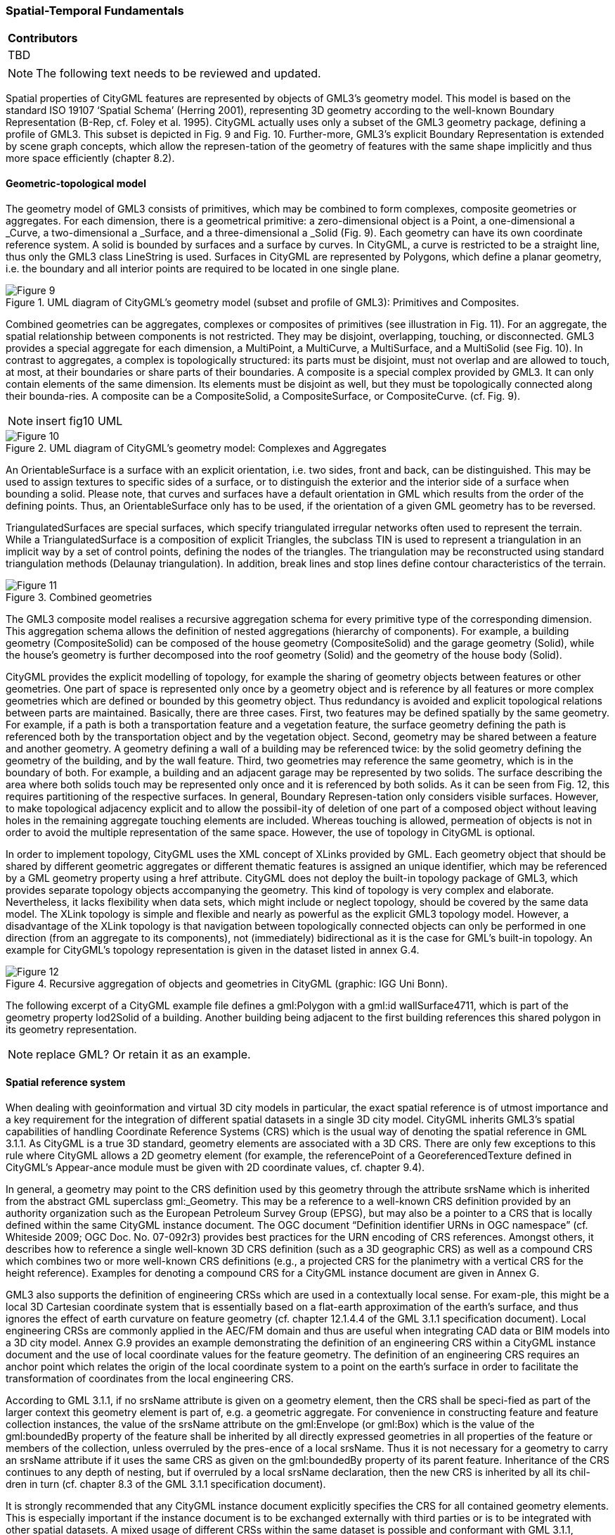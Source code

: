 [[ug_spatial-temporal-fundamentals_section]]
=== Spatial-Temporal Fundamentals

|===
^|*Contributors*
|TBD
|===

NOTE: The following text needs to be reviewed and updated.



Spatial properties of CityGML features are represented by objects of GML3’s geometry model. This model is based on the standard ISO 19107 ‘Spatial Schema’ (Herring 2001), representing 3D geometry according to the well-known Boundary Representation (B-Rep, cf. Foley et al. 1995). CityGML actually uses only a subset of the GML3 geometry package, defining a profile of GML3. This subset is depicted in Fig. 9 and Fig. 10. Further-more, GML3’s explicit Boundary Representation is extended by scene graph concepts, which allow the represen-tation of the geometry of features with the same shape implicitly and thus more space efficiently (chapter 8.2).

==== Geometric-topological model

The geometry model of GML3 consists of primitives, which may be combined to form complexes, composite geometries or aggregates. For each dimension, there is a geometrical primitive: a zero-dimensional object is a Point, a one-dimensional a _Curve, a two-dimensional a _Surface, and a three-dimensional a _Solid (Fig. 9). Each geometry can have its own coordinate reference system. A solid is bounded by surfaces and a surface by curves. In CityGML, a curve is restricted to be a straight line, thus only the GML3 class LineString is used. Surfaces in CityGML are represented by Polygons, which define a planar geometry, i.e. the boundary and all interior points are required to be located in one single plane.

[[figure-9]]
.UML diagram of CityGML’s geometry model (subset and profile of GML3): Primitives and Composites.
image::figures/Figure_9.png[]

Combined geometries can be aggregates, complexes or composites of primitives (see illustration in Fig. 11). For an aggregate, the spatial relationship between components is not restricted. They may be disjoint, overlapping, touching, or disconnected. GML3 provides a special aggregate for each dimension, a MultiPoint, a MultiCurve, a MultiSurface, and a MultiSolid (see Fig. 10). In contrast to aggregates, a complex is topologically structured: its parts must be disjoint, must not overlap and are allowed to touch, at most, at their boundaries or share parts of their boundaries. A composite is a special complex provided by GML3. It can only contain elements of the same dimension. Its elements must be disjoint as well, but they must be topologically connected along their bounda-ries. A composite can be a CompositeSolid, a CompositeSurface, or CompositeCurve. (cf. Fig. 9).

NOTE: insert fig10 UML
[[figure-10]]
.UML diagram of CityGML’s geometry model: Complexes and Aggregates
image::figures/Figure_10.png[]

An OrientableSurface is a surface with an explicit orientation, i.e. two sides, front and back, can be distinguished. This may be used to assign textures to specific sides of a surface, or to distinguish the exterior and the interior side of a surface when bounding a solid. Please note, that curves and surfaces have a default orientation in GML which results from the order of the defining points. Thus, an OrientableSurface only has to be used, if the orientation of a given GML geometry has to be reversed.

TriangulatedSurfaces are special surfaces, which specify triangulated irregular networks often used to represent the terrain. While a TriangulatedSurface is a composition of explicit Triangles, the subclass TIN is used to represent a triangulation in an implicit way by a set of control points, defining the nodes of the triangles. The triangulation may be reconstructed using standard triangulation methods (Delaunay triangulation). In addition, break lines and stop lines define contour characteristics of the terrain.

[[figure-11]]
.Combined geometries
image::figures/Figure_11.png[]

The GML3 composite model realises a recursive aggregation schema for every primitive type of the corresponding dimension. This aggregation schema allows the definition of nested aggregations (hierarchy of components). For example, a building geometry (CompositeSolid) can be composed of the house geometry (CompositeSolid) and the garage geometry (Solid), while the house’s geometry is further decomposed into the roof geometry (Solid) and the geometry of the house body (Solid).

CityGML provides the explicit modelling of topology, for example the sharing of geometry objects between features or other geometries. One part of space is represented only once by a geometry object and is reference by all features or more complex geometries which are defined or bounded by this geometry object. Thus redundancy is avoided and explicit topological relations between parts are maintained. Basically, there are three cases. First, two features may be defined spatially by the same geometry. For example, if a path is both a transportation feature and a vegetation feature, the surface geometry defining the path is referenced both by the transportation object and by the vegetation object. Second, geometry may be shared between a feature and another geometry. A geometry defining a wall of a building may be referenced twice: by the solid geometry defining the geometry of the building, and by the wall feature. Third, two geometries may reference the same geometry, which is in the boundary of both. For example, a building and an adjacent garage may be represented by two solids. The surface describing the area where both solids touch may be represented only once and it is referenced by both solids. As it can be seen from Fig. 12, this requires partitioning of the respective surfaces. In general, Boundary Represen-tation only considers visible surfaces. However, to make topological adjacency explicit and to allow the possibil-ity of deletion of one part of a composed object without leaving holes in the remaining aggregate touching elements are included. Whereas touching is allowed, permeation of objects is not in order to avoid the multiple representation of the same space. However, the use of topology in CityGML is optional.

In order to implement topology, CityGML uses the XML concept of XLinks provided by GML. Each geometry object that should be shared by different geometric aggregates or different thematic features is assigned an unique identifier, which may be referenced by a GML geometry property using a href attribute. CityGML does not deploy the built-in topology package of GML3, which provides separate topology objects accompanying the geometry. This kind of topology is very complex and elaborate. Nevertheless, it lacks flexibility when data sets, which might include or neglect topology, should be covered by the same data model. The XLink topology is simple and flexible and nearly as powerful as the explicit GML3 topology model. However, a disadvantage of the XLink topology is that navigation between topologically connected objects can only be performed in one direction (from an aggregate to its components), not (immediately) bidirectional as it is the case for GML’s built-in topology. An example for CityGML’s topology representation is given in the dataset listed in annex G.4.

[[figure-12]]
.Recursive aggregation of objects and geometries in CityGML (graphic: IGG Uni Bonn).
image::figures/Figure_12.jpg[]

The following excerpt of a CityGML example file defines a gml:Polygon with a gml:id wallSurface4711, which is part of the geometry property lod2Solid of a building. Another building being adjacent to the first building references this shared polygon in its geometry representation.

NOTE: replace GML? Or retain it as an example.

==== Spatial reference system

When dealing with geoinformation and virtual 3D city models in particular, the exact spatial reference is of utmost importance and a key requirement for the integration of different spatial datasets in a single 3D city model. CityGML inherits GML3’s spatial capabilities of handling Coordinate Reference Systems (CRS) which is the usual way of denoting the spatial reference in GML 3.1.1. As CityGML is a true 3D standard, geometry elements are associated with a 3D CRS. There are only few exceptions to this rule where CityGML allows a 2D geometry element (for example, the referencePoint of a GeoreferencedTexture defined in CityGML’s Appear-ance module must be given with 2D coordinate values, cf. chapter 9.4).

In general, a geometry may point to the CRS definition used by this geometry through the attribute srsName which is inherited from the abstract GML superclass gml:_Geometry. This may be a reference to a well-known CRS definition provided by an authority organization such as the European Petroleum Survey Group (EPSG), but may also be a pointer to a CRS that is locally defined within the same CityGML instance document. The OGC document “Definition identifier URNs in OGC namespace” (cf. Whiteside 2009; OGC Doc. No. 07-092r3) provides best practices for the URN encoding of CRS references. Amongst others, it describes how to reference a single well-known 3D CRS definition (such as a 3D geographic CRS) as well as a compound CRS which combines two or more well-known CRS definitions (e.g., a projected CRS for the planimetry with a vertical CRS for the height reference). Examples for denoting a compound CRS for a CityGML instance document are given in Annex G.

GML3 also supports the definition of engineering CRSs which are used in a contextually local sense. For exam-ple, this might be a local 3D Cartesian coordinate system that is essentially based on a flat-earth approximation of the earth’s surface, and thus ignores the effect of earth curvature on feature geometry (cf. chapter 12.1.4.4 of the GML 3.1.1 specification document). Local engineering CRSs are commonly applied in the AEC/FM domain and thus are useful when integrating CAD data or BIM models into a 3D city model. Annex G.9 provides an example demonstrating the definition of an engineering CRS within a CityGML instance document and the use of local coordinate values for the feature geometry. The definition of an engineering CRS requires an anchor point which relates the origin of the local coordinate system to a point on the earth’s surface in order to facilitate the transformation of coordinates from the local engineering CRS.

According to GML 3.1.1, if no srsName attribute is given on a geometry element, then the CRS shall be speci-fied as part of the larger context this geometry element is part of, e.g. a geometric aggregate. For convenience in constructing feature and feature collection instances, the value of the srsName attribute on the gml:Envelope (or gml:Box) which is the value of the gml:boundedBy property of the feature shall be inherited by all directly expressed geometries in all properties of the feature or members of the collection, unless overruled by the pres-ence of a local srsName. Thus it is not necessary for a geometry to carry an srsName attribute if it uses the same CRS as given on the gml:boundedBy property of its parent feature. Inheritance of the CRS continues to any depth of nesting, but if overruled by a local srsName declaration, then the new CRS is inherited by all its chil-dren in turn (cf. chapter 8.3 of the GML 3.1.1 specification document).

It is strongly recommended that any CityGML instance document explicitly specifies the CRS for all contained geometry elements. This is especially important if the instance document is to be exchanged externally with third parties or is to be integrated with other spatial datasets. A mixed usage of different CRSs within the same dataset is possible and conformant with GML 3.1.1, whereas a single CRS reference given on the embracing CityModel feature collection (cf. chapter 10.1) simplifies the processing of the dataset by software systems. As for CityGML 2.0, this recommendation is non-normative and thus not accompanied by a conformance class. The main reason for this is to maintain backwards compatibility with CityGML 1.0.

==== Implicit geometries, prototypic objects, scene graph concepts

The concept of implicit geometries is an enhancement of the geometry model of GML3. It is, for example, used in CityGML’s building, bridge, tunnel, and vegetation model as well as for city furniture and generic objects. Implicit geometries may be applied to features from different thematic fields of CityGML in order to geometri-cally represent the features within a specific level of detail (LOD). Thus, each extension module may define spatial properties providing implicit geometries for its thematic classes. For this reason, the concept of implicit geometries is defined within the CityGML core module (cf. chapter 10.1). However, its description is drawn here since implicit geometries are part of CityGML’s spatial model. The UML diagram is depicted in Fig. 13. The corresponding XML schema definition is provided in annex A.1.

An implicit geometry is a geometric object, where the shape is stored only once as a prototypical geometry, for example a tree or other vegetation objects, a traffic light or a traffic sign. This prototypic geometry object is re-used or referenced many times, wherever the corresponding feature occurs in the 3D city model. Each occur-rence is represented by a link to the prototypic shape geometry (in a local cartesian coordinate system), by a transformation matrix that is multiplied with each 3D coordinate of the prototype, and by an anchor point denot-ing the base point of the object in the world coordinate reference system. This reference point also defines the CRS to which the world coordinates belong after the application of the transformation. In order to determine the absolute coordinates of an implicit geometry, the anchor point coordinates have to be added to the matrix multi-plication results. The transformation matrix accounts for the intended rotation, scaling, and local translation of the prototype. It is a 4x4 matrix that is multiplied with the prototype coordinates using homogeneous coordi-nates, i.e. (x,y,z,1). This way even a projection might be modelled by the transformation matrix.

[[figure-13]]
.UML diagram of ImplicitGeometries. Prefixes are used to indicate XML namespaces associated with model elements. Element names without a prefix are defined within the CityGML Core module.
image::figures/Figure_13.png[]

The reason for using the concept of implicit geometries in CityGML is space efficiency. Since the shape of, for example, trees of the same species can be treated as identical, it would be inefficient to model the detailed geometry of each of the large number of trees explicitly. The concept of implicit geometries is similar to the well known concept of primitive instancing used for the representation of scene graphs in the field of computer graphics (Foley et al. 1995).

The term implicit geometry refers to the principle that a geometry object with a complex shape can be simply represented by a base point and a transformation, implicitly unfolding the object’s shape at a specific location in the world coordinate system.

The shape of an ImplicitGeometry can be represented in an external file with a proprietary format, e.g. a VRML file, a DXF file, or a 3D Studio MAX file. The reference to the implicit geometry can be specified by an URI pointing to a local or remote file, or even to an appropriate web service. Alternatively, the shape can be defined by a GML3 geometry object. This has the advantage that it can be stored or exchanged inline within the CityGML dataset. Typically, the shape of the geometry is defined in a local coordinate system where the origin lies within or near to the object’s extent. If the shape is referenced by an URI, also the MIME type of the denoted object has to be specified (e.g. “model/vrml” for VRML models or “model/x3d+xml” for X3D models).

The implicit representation of 3D object geometry has some advantages compared to the explicit modelling, which represents the objects using absolute world coordinates. It is more space-efficient, and thus more exten-sive scenes can be stored or handled by a system. The visualisation is accelerated since 3D graphics cards sup-port the scene graph concept. Furthermore, the usage of different shape versions of objects is facilitated, e.g. different seasons, since only the library objects have to be exchanged (see example in Fig. 65).

*XML namespace*

The XML namespace of the CityGML Core module defining the concept of implicit geometries is identified by the Uniform Resource Identifier (URI) http://www.opengis.net/citygml/2.0. Within the XML Schema definition of the core module, this URI is also used to identify the default namespace.

NOTE: include GML example "ImplicitGeometryType, ImplicitRepresentationPropertyType" or replace with UML

===== Code lists

The mimeType attribute of ImplicitGeometry is specified as gml:CodeType. The values of this property can be enumerated in a code list. A proposal for this code list can be found in annex C.6.

===== Example CityGML datasets

An example for an implicit geometry is given by the following city furniture object (cf. chapter 10.9), which is represented by a geometry in LOD2:

----
  <frn:CityFurniture> 
    <!-- class “traffic”; as specified in the code list proposed by the SIG 3D (cf. annex C.4) --> 
    <frn:class codeSpace="http://www.sig3d.org/codelists/standard/cityfurniture/2.0/CityFurniture_class.xml">1000</frn:class> 
    <!-- function “traffic light”; as specified in the code list proposed by the SIG 3D (cf. annex C.4) --> 
    <frn:function codeSpace="http://www.sig3d.org/codelists/standard/cityfurniture/2.0/CityFurniture_function.xml">1080</frn:function> 
    <frn:lod2ImplicitRepresentation> 
      <core:ImplicitGeometry> 
        <core:mimeType>model/vrml</core:mimeType> 
        <core:libraryObject> 
          http://www.some-3d-library.com/3D/furnitures/TrafficLight434.wrl 
        </core:libraryObject> 
        <core:referencePoint> 
          <gml:Point srsName="urn:ogc:def:crs,crs:EPSG:6.12:31467,crs:EPSG:6.12:5783"> 
            <gml:pos srsDimension="3">5793898.77 3603845.54 44.8</gml:pos> 
          </gml:Point> 
        </core:referencePoint> 
      </core:ImplicitGeometry> 
    </frn:lod2ImplicitRepresentation> 
  </frn:CityFurniture>
----

The shape of the geometry of the traffic light (city furniture with class “1000” and function “1080” according to the code lists proposed in annex C.4) is defined by a VRML file which is specified by a URL. This library object, which is defined in a local coordinate system, is transformed to its actual location by adding the coordi-nates of the reference point.

The following clip of a CityGML file provides a more complex example for an implicit geometry:

----
  <frn:CityFurniture> 
    <!-- class “traffic”; as specified in the code list proposed by the SIG 3D (cf. annex C.4) -->
    <frn:class>1000</frn:class> 
    <!-- function “traffic light”; as specified in the code list proposed by the SIG 3D (cf. annex C.4) -->
    <frn:function>1080</frn:function>
    <frn:lod2ImplicitRepresentation>
      <core:ImplicitGeometry>
        <core:mimeType>model/vrml</core:mimeType>
        <core:transformationMatrix>
          0.866025 -0.5 0 0.7 
          0.5 0.866025 0 0.8 
          0 0 1 0 
          0 0 0 1 
        </core:transformationMatrix> 
        <core:libraryObject>
          http://www.some-3d-library.com/3D/furnitures/TrafficLight434.wrl 
        </core:libraryObject> 
        <core:referencePoint> 
          <gml:Point srsName="urn:ogc:def:crs,crs:EPSG:6.12:31467,crs:EPSG:6.12:5783"> 
            <gml:pos srsDimension="3">5793898.77 3603845.54 44.8</gml:pos> 
          </gml:Point> 
        </core:referencePoint> 
      </core:ImplicitGeometry>
    </frn:lod2ImplicitRepresentation>
  </frn:CityFurniture>
----

In addition to the first example, a transformation matrix is specified. It is a homogeneous matrix, serialized in a row major fashion, i.e. the first four entries in the list denote the first row of the matrix, etc. The matrix combines a translation by the vector (0.7, 0.8, 0) – the origin of the local reference system is not the center of the object – and a rotation around the z-axis by 30 degrees (cos(30) = 0.866025 and sin(30) = 0.5). This rotation is necessary to align the traffic light with respect to a road. The actual position of the traffic light is computed as follows:

. each point of the VRML file (with homogeneous coordinates) is multiplied by the transformation matrix;
. for each resulting point, the reference point (5793898.77, 3603845.54, 44.8, 1)T is added, yielding the actual geometry of the city furniture.

